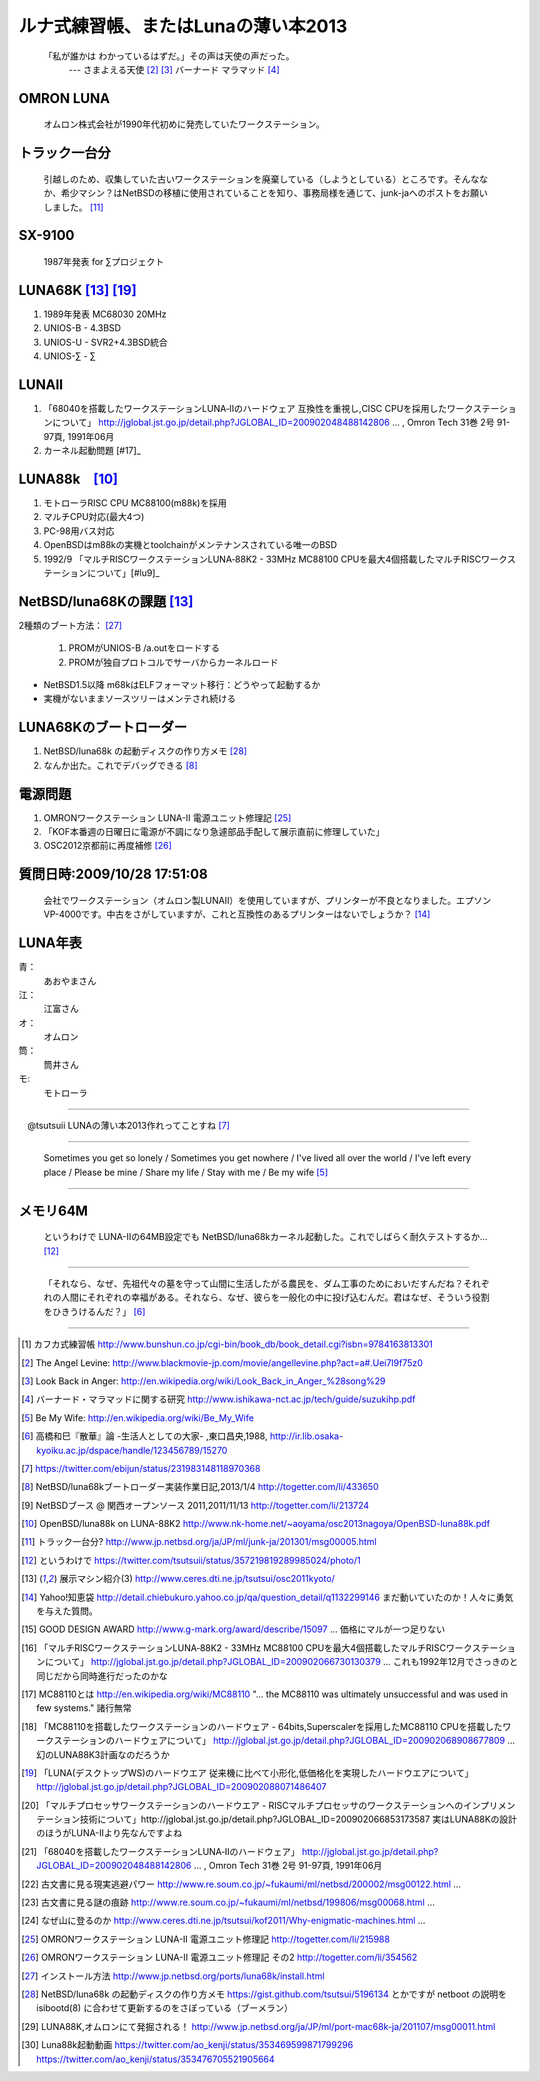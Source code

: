 ルナ式練習帳、またはLunaの薄い本2013　
======================================

  「私が誰かは わかっているはずだ。」その声は天使の声だった。
       --- さまよえる天使 [#ma1]_ [#ma2]_ バーナード マラマッド [#ma3]_

.. .. image:: Picture/2012/08/05/DSC_0698.JPG
 :width: 350

OMRON LUNA
~~~~~~~~~~
 オムロン株式会社が1990年代初めに発売していたワークステーション。

トラック一台分
~~~~~~~~~~~~~~
 引越しのため、収集していた古いワークステーションを廃棄している（しようとしている）ところです。そんななか、希少マシン？はNetBSDの移植に使用されていることを知り、事務局様を通じて、junk-jaへのポストをお願いしました。 [#lu4]_

SX-9100
~~~~~~~~~
 1987年発表 for ∑プロジェクト

LUNA68K [#lu6]_ [#lu12]_
~~~~~~~~~~~~~~~~~~
#. 1989年発表 MC68030 20MHz
#. UNIOS-B - 4.3BSD
#. UNIOS-U - SVR2+4.3BSD統合
#. UNIOS-∑ - ∑

LUNAII
~~~~~~~
#. 「68040を搭載したワークステーションLUNA‐IIのハードウェア 互換性を重視し,CISC CPUを採用したワークステーションについて」 http://jglobal.jst.go.jp/detail.php?JGLOBAL_ID=200902048488142806 … , Omron Tech 31巻 2号 91-97頁, 1991年06月
#. カーネル起動問題 [#17]_

LUNA88k　[#lu3]_ 
~~~~~~~~~~~~~~~~~

#. モトローラRISC CPU MC88100(m88k)を採用
#. マルチCPU対応(最大4つ)
#. PC-98用バス対応
#. OpenBSDはm88kの実機とtoolchainがメンテナンスされている唯一のBSD
#. 1992/9 「マルチRISCワークステーションLUNA‐88K2 - 33MHz MC88100 CPUを最大4個搭載したマルチRISCワークステーションについて」[#lu9]_

NetBSD/luna68Kの課題 [#lu6]_
~~~~~~~~~~~~~~~~~~~~~~~~~~~~~~~
2種類のブート方法： [#lu20]_

 #. PROMがUNIOS-B /a.outをロードする
 #. PROMが独自プロトコルでサーバからカーネルロード

* NetBSD1.5以降 m68kはELFフォーマット移行：どうやって起動するか
* 実機がないままソースツリーはメンテされ続ける

LUNA68Kのブートローダー
~~~~~~~~~~~~~~~~~~~~~~~
#. NetBSD/luna68k の起動ディスクの作り方メモ [#lu21]_
#. なんか出た。これでデバッグできる [#lu1]_

電源問題
~~~~~~~~
#. OMRONワークステーション LUNA-II 電源ユニット修理記 [#lu18]_
#. 「KOF本番週の日曜日に電源が不調になり急遽部品手配して展示直前に修理していた」
#. OSC2012京都前に再度補修 [#lu19]_

質問日時:2009/10/28 17:51:08 
~~~~~~~~~~~~~~~~~~~~~~~~~~~~~
 会社でワークステーション（オムロン製LUNAⅡ）を使用していますが、プリンターが不良となりました。エプソンVP-4000です。中古をさがしていますが、これと互換性のあるプリンターはないでしょうか？ [#lu7]_

LUNA年表
~~~~~~~~~
青：
 あおやまさん
江：
 江富さん
オ：
 オムロン
筒：
 筒井さん
モ:
 モトローラ

.. csv-table::　2013-1987 = 26
 :widths: 7 3 60

 1987,∑,SX-9100 オムロンから発表
 1988,オ,グッドデザイン賞受賞 [#lu8]_
 1989,オ,SX-9100/DT LUNA MC68030 20MHz
 1989/3,オ,LUNAのハードウエア Omron Tech No.29 p.8-15
 1990/7,オ,マルチプロセッサワークステーションのハードウエア(Luna88k) Omron Tech p.81-92 [#lu13]_
 1991/6,オ,「68040を搭載したワークステーションLUNA‐IIのハードウェア」 Omron TechNo.31 p. 91-9 [#lu14]_
 1991/11,モ,MC88110の存在が明らかになる [#lu10]_
 1992/12,オ,LUNA‐88K2 Omron Tech No.32 p.336-344 [#lu9]_
 1992/12,オ,MC88110搭載ワークステーション Omron Tech No.32 p.345-350
 1994, , 4.4BSD Lite luna68K
 1994,オ,LUNA-IIの生産終了
 1998/6, ,NetBSD/luna68k　やってるひと、いますよ。[netbsd 02006]
 1999/12, ,NetBSD/news68kマージ
 2000/1/6, ,NetBSD/luna68kマージ
 2000/2/18, ,桝田さんluna68k起動成功 [netbsd 05132]
 2000/08,青,LUNA-88K2入手
 2001/12,青,LUNAにOpenBSD移植決意
 2002/01/27,青,OpenBSD/sparc上でm88kクロス環境構築
 2002/03/29,青,シリアルコンソールでカーネルCopyright表示
 2002/06/05,青,network bootでIPアドレス取得
 2003/08,青,コンパイラのバグがなおったようなので再開
 2003/09/20,青,tarのオプションを間違えてソース消去、CVS導入
 2003/10/05,青,なんとかもとの状態に戻る
 2003/12/10,青,NFS rootでシングルユーザ＆マルチユーザ
 2003/12/10,青,NFS rootでシングルユーザ＆マルチユーザ
 2004/02/17,青,SCSI動作
 2004/03/21,青,Miod Vallatさん(OpenBSD/mvme88kのport maintainer)に見つかる
 2004/04/21,青, OpenBSD本家treeにcommit
 2004/11/01,青, OpenBSD 3.6: 初の正式リリース
 2007/08/31,青, LUNA-88K2の電源ユニット故障により起動できなくなる
 2007/9/5,青, Luna88K捜索願い [nbug:10540]
 2009/10/28, ,Yahoo知恵袋にLUNAIIに関する]質問が [#lu7]_
 2011/07,筒,OSC2011Kansai@KyotoでLUNA/NEWS/Sun3展示
 2011/07,オ, LUNA88K,オムロンにて発掘される！ [#22]_
 2011/08,青,ご好意により、オムロンで発掘されたLUNA-88Kが届く
 2011/08/15,青, 上記LUNA-88Kの電源ユニットを移植して復活
 2011,筒,KOFでLUNA-II展示
 2012/05/01,青, OpenBSD 5.1: 久しぶりの正式リリース
 2012/02/28,青,10年目にして一応マルチプロセッサ対応
 2012/08/03,筒,OSC2013関西@京都でLuna&LunaII展示
 2013/01,青, OpenBSD m88k portのELF化&共有ライブラリ化
 2013/01/27, ,Luna88k(白と黒),Luna88K2,Luna2010を青山さんに送る
 2013/02/16,江, Luna88K&Luna68k&BigNEWSをNBUG例会に持ち込む
 2013/03/09,江,Luna88kをあおやまさんに送る
 2013/03/09,筒,OSC2013徳島でLuna68K展示
 2013/03/19,筒,筒井さんから江富さんにLuna68k起動ディスクが送られる
 2013/04/13,青, Monochrome X serverが動作
 2013/06/22,青, Luna88K OSC 2013 Nagoyaで初展示。江富さんのLuna68kも初展示。

----

　@tsutsuii LUNAの薄い本2013作れってことすね [#lu0]_

----

 Sometimes you get so lonely / Sometimes you get nowhere / I've lived all over the world / I've left every place / Please be mine / Share my life / Stay with me / Be my wife [#be]_

----

メモリ64M
~~~~~~~~~
 というわけで LUNA-IIの64MB設定でも NetBSD/luna68kカーネル起動した。これでしばらく耐久テストするか… [#lu5]_

----

 「それなら、なぜ、先祖代々の墓を守って山間に生活したがる農民を、ダム工事のためにおいだすんだね？それぞれの人間にそれぞれの幸福がある。それなら、なぜ、彼らを一般化の中に投げ込むんだ。君はなぜ、そういう役割をひきうけるんだ？」 [#san]_

----

.. rubic:: 脚注 : Luna関連コメントは筒井さんのツイートから引用しました。

.. [#ka] カフカ式練習帳 http://www.bunshun.co.jp/cgi-bin/book_db/book_detail.cgi?isbn=9784163813301
.. [#ma1] The Angel Levine: http://www.blackmovie-jp.com/movie/angellevine.php?act=a#.Uei7I9f75z0
.. [#ma2] Look Back in Anger: http://en.wikipedia.org/wiki/Look_Back_in_Anger_%28song%29
.. [#ma3] バーナード・マラマッドに関する研究 http://www.ishikawa-nct.ac.jp/tech/guide/suzukihp.pdf
.. [#be] Be My Wife: http://en.wikipedia.org/wiki/Be_My_Wife
.. [#san] 高橋和巳『散華』論 -生活人としての大家- ,東口昌央,1988, http://ir.lib.osaka-kyoiku.ac.jp/dspace/handle/123456789/15270
.. [#lu0] https://twitter.com/ebijun/status/231983148118970368
.. [#lu1] NetBSD/luna68kブートローダー実装作業日記,2013/1/4 http://togetter.com/li/433650
.. [#lu2] NetBSDブース @ 関西オープンソース 2011,2011/11/13 http://togetter.com/li/213724
.. [#lu3] OpenBSD/luna88k on LUNA-88K2 http://www.nk-home.net/~aoyama/osc2013nagoya/OpenBSD-luna88k.pdf
.. [#lu4] トラック一台分? http://www.jp.netbsd.org/ja/JP/ml/junk-ja/201301/msg00005.html
.. [#lu5] というわけで https://twitter.com/tsutsuii/status/357219819289985024/photo/1
.. [#lu6] 展示マシン紹介(3) http://www.ceres.dti.ne.jp/tsutsui/osc2011kyoto/
.. [#lu7] Yahoo!知恵袋 http://detail.chiebukuro.yahoo.co.jp/qa/question_detail/q1132299146 まだ動いていたのか！人々に勇気を与えた質問。
.. [#lu8] GOOD DESIGN AWARD http://www.g-mark.org/award/describe/15097 … 価格にマルが一つ足りない
.. [#lu9] 「マルチRISCワークステーションLUNA‐88K2 - 33MHz MC88100 CPUを最大4個搭載したマルチRISCワークステーションについて」 http://jglobal.jst.go.jp/detail.php?JGLOBAL_ID=200902066730130379 … これも1992年12月でさっきのと同じだから同時進行だったのかな
.. [#lu10] MC88110とは http://en.wikipedia.org/wiki/MC88110  "... the MC88110 was ultimately unsuccessful and was used in few systems." 諸行無常
.. [#lu11] 「MC88110を搭載したワークステーションのハードウェア - 64bits,Superscalerを採用したMC88110 CPUを搭載したワークステーションのハードウェアについて」 http://jglobal.jst.go.jp/detail.php?JGLOBAL_ID=200902068908677809 … 幻のLUNA88K3計画なのだろうか
.. [#lu12] 「LUNA(デスクトップWS)のハードウエア 従来機に比べて小形化,低価格化を実現したハードウエアについて」 http://jglobal.jst.go.jp/detail.php?JGLOBAL_ID=200902088071486407 
.. [#lu13] 「マルチプロセッサワークステーションのハードウエア - RISCマルチプロセッサのワークステーションへのインプリメンテーション技術について」http://jglobal.jst.go.jp/detail.php?JGLOBAL_ID=200902066853173587 実はLUNA88Kの設計のほうがLUNA-IIより先なんですよね
.. [#lu14] 「68040を搭載したワークステーションLUNA‐IIのハードウェア」 http://jglobal.jst.go.jp/detail.php?JGLOBAL_ID=200902048488142806 … , Omron Tech 31巻 2号 91-97頁, 1991年06月
.. [#lu15] 古文書に見る現実逃避パワー http://www.re.soum.co.jp/~fukaumi/ml/netbsd/200002/msg00122.html …
.. [#lu16] 古文書に見る謎の痕跡 http://www.re.soum.co.jp/~fukaumi/ml/netbsd/199806/msg00068.html …
.. [#lu17] なぜ山に登るのか http://www.ceres.dti.ne.jp/tsutsui/kof2011/Why-enigmatic-machines.html …
.. [#lu18] OMRONワークステーション LUNA-II 電源ユニット修理記 http://togetter.com/li/215988
.. [#lu19] OMRONワークステーション LUNA-II 電源ユニット修理記 その2 http://togetter.com/li/354562 
.. [#lu20] インストール方法 http://www.jp.netbsd.org/ports/luna68k/install.html
.. [#lu21] NetBSD/luna68k の起動ディスクの作り方メモ https://gist.github.com/tsutsui/5196134  とかですが netboot の説明を isibootd(8) に合わせて更新するのをさぼっている（ブーメラン）
.. [#lu22] LUNA88K,オムロンにて発掘される！ http://www.jp.netbsd.org/ja/JP/ml/port-mac68k-ja/201107/msg00011.html
.. [#lu23] Luna88k起動動画 https://twitter.com/ao_kenji/status/353469599871799296 https://twitter.com/ao_kenji/status/353476705521905664

